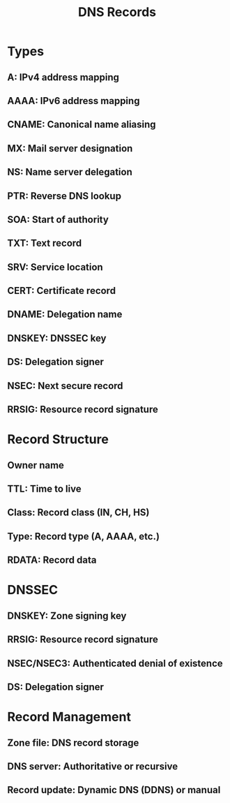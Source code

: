 :PROPERTIES:
:ID:       2e03b5e6-6fdb-49d9-ae49-e86ea8b68338
:END:
#+title: DNS Records
#+filetags: :web:


* Types
** A: IPv4 address mapping
** AAAA: IPv6 address mapping
** CNAME: Canonical name aliasing
** MX: Mail server designation
** NS: Name server delegation
** PTR: Reverse DNS lookup
** SOA: Start of authority
** TXT: Text record
** SRV: Service location
** CERT: Certificate record
** DNAME: Delegation name
** DNSKEY: DNSSEC key
** DS: Delegation signer
** NSEC: Next secure record
** RRSIG: Resource record signature
* Record Structure
** Owner name
** TTL: Time to live
** Class: Record class (IN, CH, HS)
** Type: Record type (A, AAAA, etc.)
** RDATA: Record data
* DNSSEC
** DNSKEY: Zone signing key
** RRSIG: Resource record signature
** NSEC/NSEC3: Authenticated denial of existence
** DS: Delegation signer
* Record Management
** Zone file: DNS record storage
** DNS server: Authoritative or recursive
** Record update: Dynamic DNS (DDNS) or manual
